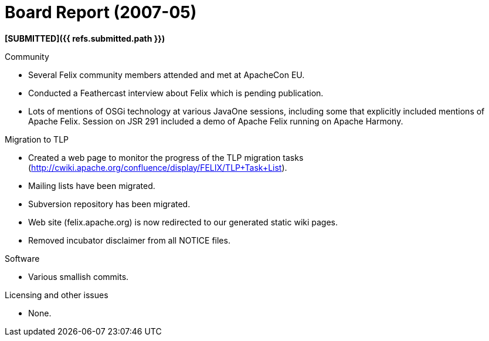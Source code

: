 = Board Report (2007-05)

*[SUBMITTED]({{ refs.submitted.path }})*

Community

* Several Felix community members attended and met at ApacheCon EU.
* Conducted a Feathercast interview about Felix which is pending publication.
* Lots of mentions of OSGi technology at various JavaOne sessions, including some that explicitly included mentions of Apache Felix.
Session on JSR 291 included a demo of Apache Felix running on Apache Harmony.

Migration to TLP

* Created a web page to monitor the progress of the TLP migration tasks (http://cwiki.apache.org/confluence/display/FELIX/TLP+Task+List).
* Mailing lists have been migrated.
* Subversion repository has been migrated.
* Web site (felix.apache.org) is now redirected to our generated static wiki pages.
* Removed incubator disclaimer from all NOTICE files.

Software

* Various smallish commits.

Licensing and other issues

* None.
